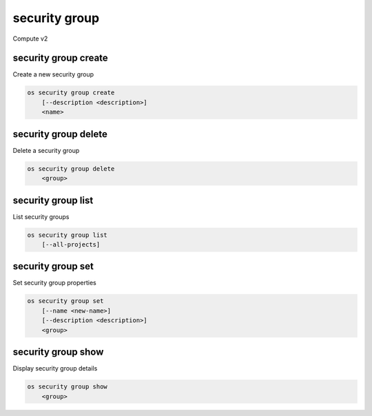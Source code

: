 ==============
security group
==============

Compute v2

security group create
---------------------

Create a new security group

.. program:: security group create
.. code:: bash

    os security group create
        [--description <description>]
        <name>

.. option:: --description <description>

    Security group description

.. describe:: <name>

    New security group name

security group delete
---------------------

Delete a security group

.. program:: security group delete
.. code:: bash

    os security group delete
        <group>

.. describe:: <group>

    Security group to delete (name or ID)

security group list
-------------------

List security groups

.. program:: security group list
.. code:: bash

    os security group list
        [--all-projects]

.. option:: --all-projects

    Display information from all projects (admin only)

security group set
------------------

Set security group properties

.. program:: security group set
.. code:: bash

    os security group set
        [--name <new-name>]
        [--description <description>]
        <group>

.. option:: --name <new-name>

    New security group name

.. option:: --description <description>

    New security group description

.. describe:: <group>

    Security group to modify (name or ID)

security group show
-------------------

Display security group details

.. program:: security group show
.. code:: bash

    os security group show
        <group>

.. describe:: <group>

    Security group to display (name or ID)
